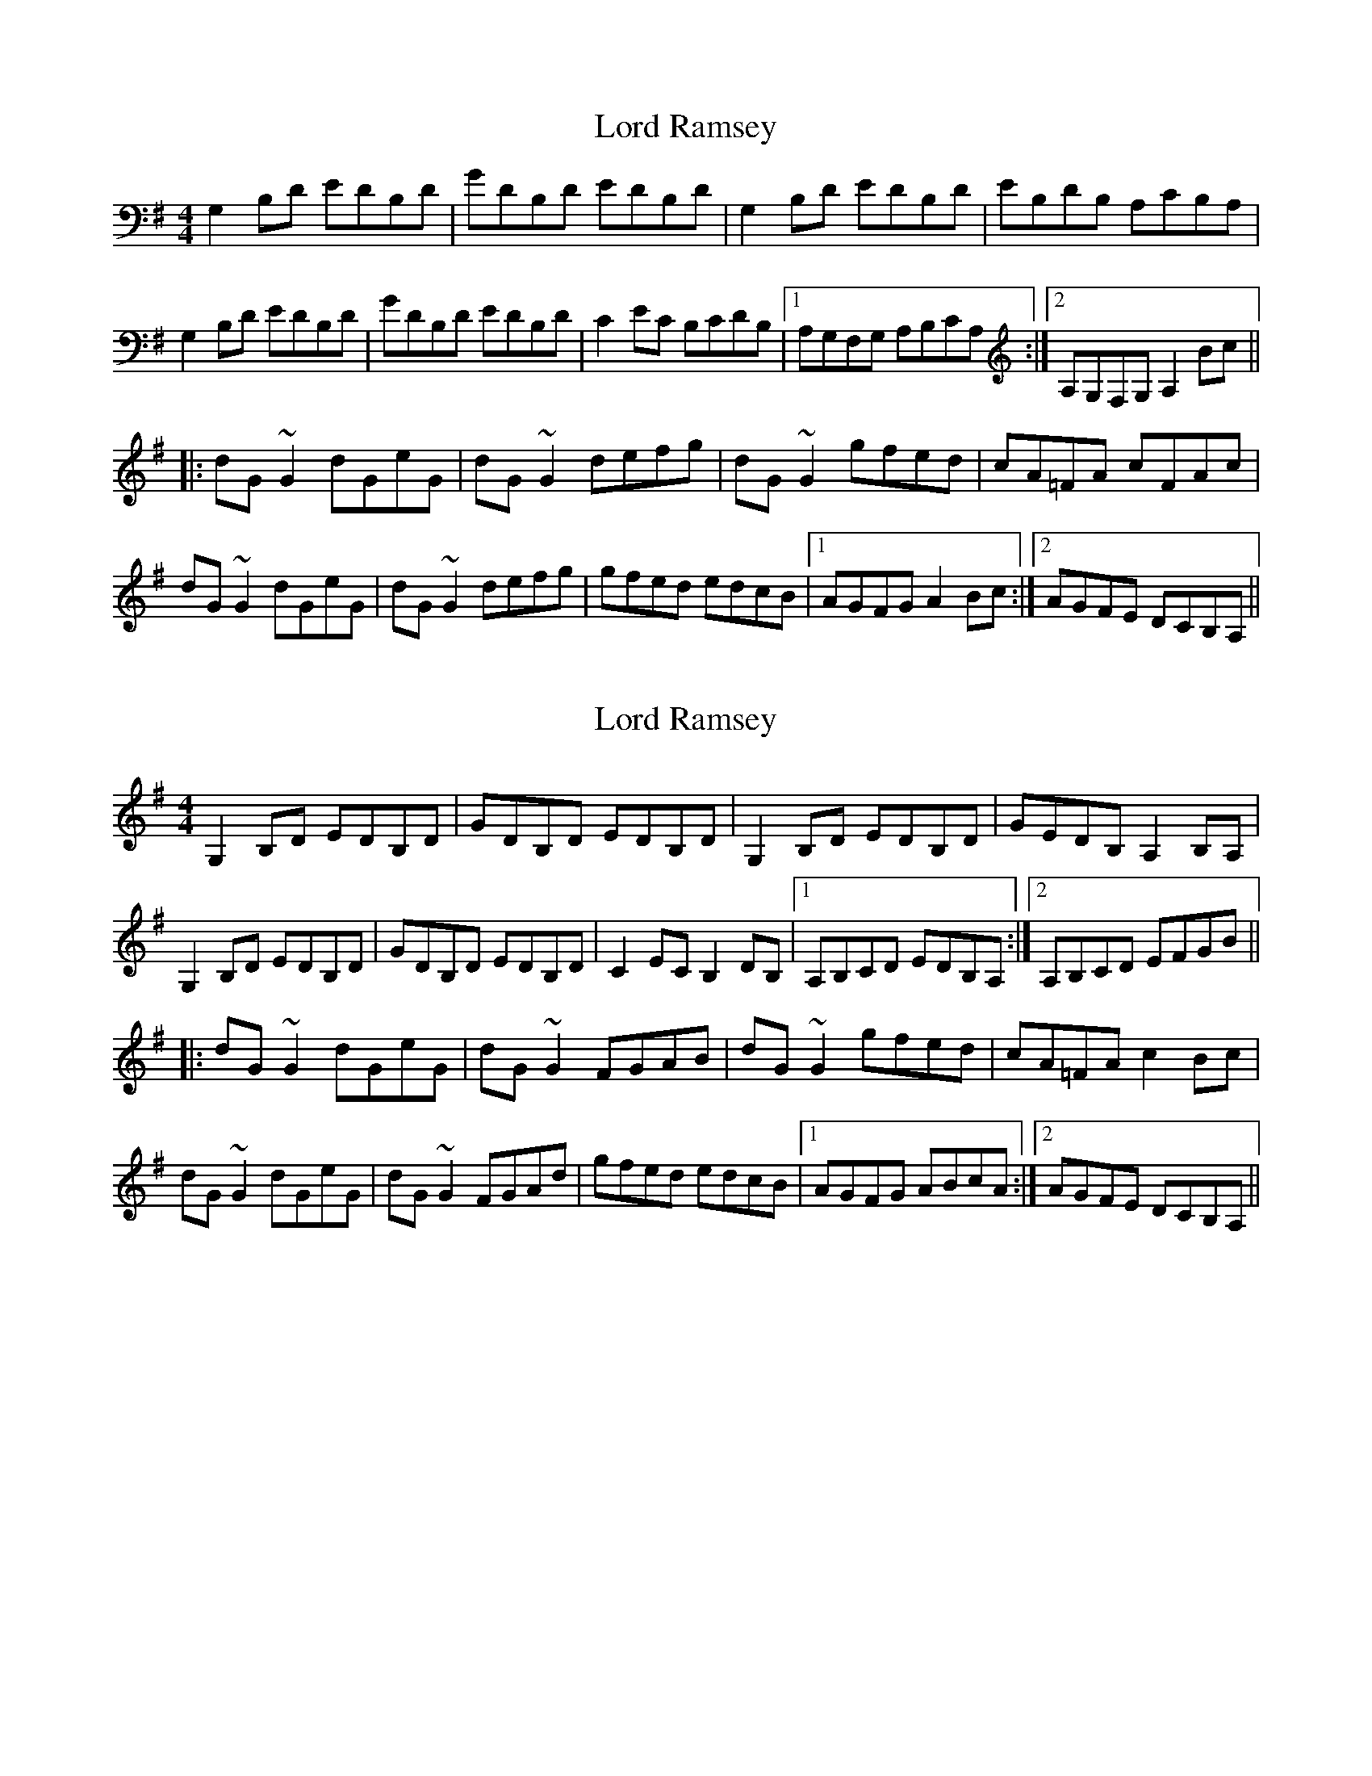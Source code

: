 X: 1
T: Lord Ramsey
Z: Cecil Rawbottom
S: https://thesession.org/tunes/1277#setting1277
R: reel
M: 4/4
L: 1/8
K: Gmaj
G,2B,D EDB,D|GDB,D EDB,D|G,2B,D EDB,D|EB,DB, A,CB,A,|
G,2B,D EDB,D|GDB,D EDB,D|C2EC B,CDB,|1 A,G,F,G, A,B,CA,:|2 A,G,F,G, A,2Bc||
|:dG~G2 dGeG|dG~G2 defg|dG~G2 gfed|cA=FA cFAc|
dG~G2 dGeG|dG~G2 defg|gfed edcB|1 AGFG A2Bc:|2 AGFE DCB,A,||
X: 2
T: Lord Ramsey
Z: dogbox
S: https://thesession.org/tunes/1277#setting14590
R: reel
M: 4/4
L: 1/8
K: Gmaj
G,2B,D EDB,D|GDB,D EDB,D|G,2B,D EDB,D|GEDB, A,2B,A,|G,2B,D EDB,D|GDB,D EDB,D|C2EC B,2DB, |1 A,B,CD EDB,A,:|2 A,B,CD EFGB|||:dG~G2 dGeG|dG~G2 FGAB|dG~G2 gfed|cA=FA c2Bc|dG~G2 dGeG|dG~G2 FGAd|gfed edcB|1 AGFG ABcA:|2 AGFE DCB,A,||
